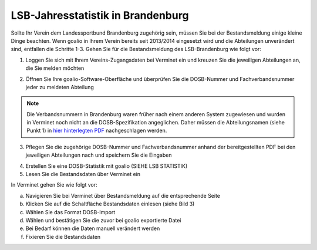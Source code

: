 LSB-Jahresstatistik in Brandenburg
===================================================

Sollte Ihr Verein dem Landessportbund Brandenburg zugehörig sein, müssen Sie bei der Bestandsmeldung einige kleine Dinge beachten. Wenn goalio in Ihrem Verein bereits seit 2013/2014 eingesetzt wird und die Abteilungen unverändert sind, entfallen die Schritte 1-3. Gehen Sie für die Bestandsmeldung des LSB-Brandenburg wie folgt vor:

1. Loggen Sie sich mit Ihrem Vereins-Zugangsdaten bei Verminet ein und kreuzen Sie die jeweiligen Abteilungen an, die Sie melden möchten

.. image:: ../../images/gui/dosb2.png  
   
   
2. Öffnen Sie Ihre goalio-Software-Oberfläche und überprüfen Sie die DOSB-Nummer und Fachverbandsnummer jeder zu meldeten Abteilung

.. note:: 
 Die Verbandsnummern in Brandenburg waren früher nach einem anderen System zugewiesen und wurden in Verminet noch nicht an die DOSB-Spezifikation angeglichen. Daher müssen die Abteilungsnamen (siehe Punkt 1) in `hier hinterlegten PDF <https://owncloud.goalio.de/index.php/s/ggrOtcrfbBvR6WU>`_ nachgeschlagen werden.

3. Pflegen Sie die zugehörige DOSB-Nummer und Fachverbandsnummer anhand der bereitgestellten PDF bei den jeweiligen Abteilungen nach und speichern Sie die Eingaben

.. image:: ../../images/gui/dosb3.png  
  
  
4. Erstellen Sie eine DOSB-Statistik mit goalio (SIEHE LSB STATISTIK)
5. Lesen Sie die Bestandsdaten über Verminet ein

.. image:: ../../images/gui/dosb4.png  
  
  
In Verminet gehen Sie wie folgt vor:

a. Navigieren Sie bei Verminet über Bestandsmeldung auf die entsprechende Seite
b. Klicken Sie auf die Schaltfläche Bestandsdaten einlesen (siehe Bild 3)
c. Wählen Sie das Format DOSB-Import
d. Wählen und bestätigen Sie die zuvor bei goalio exportierte Datei
e. Bei Bedarf können die Daten manuell verändert werden
f. Fixieren Sie die Bestandsdaten
